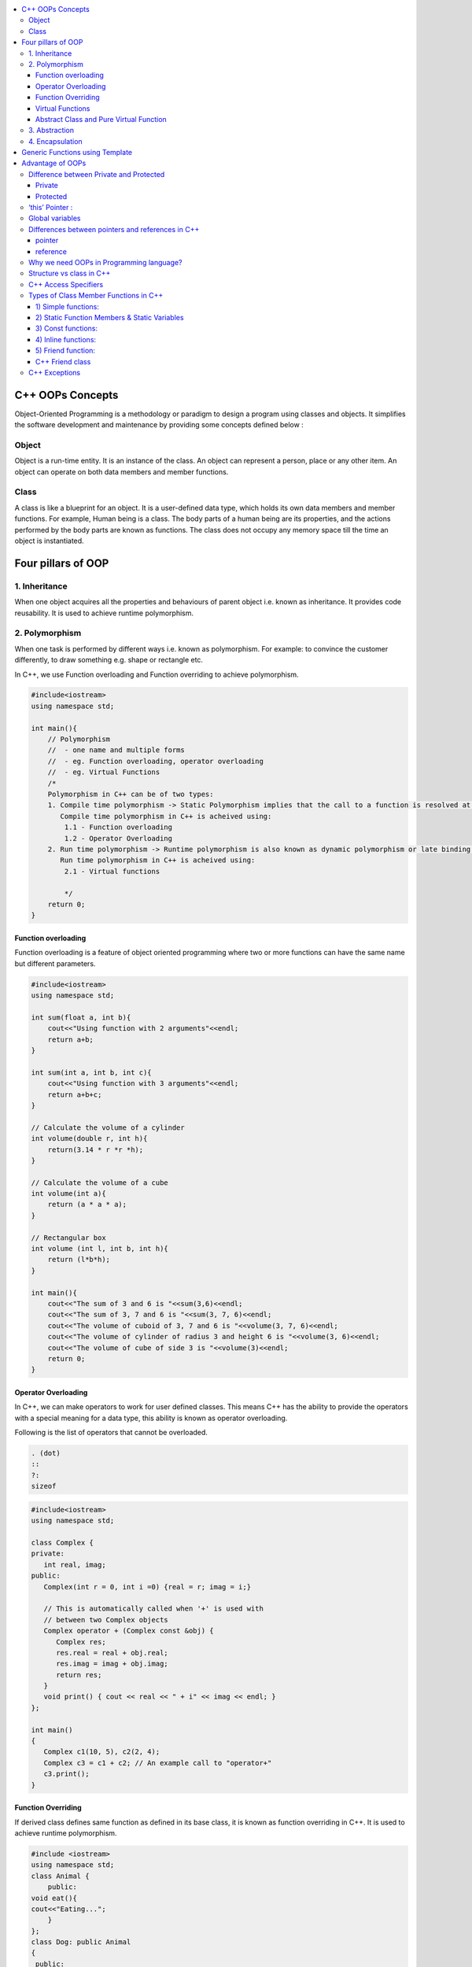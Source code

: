 
.. contents::
   :local:
   :depth: 3
  
C++ OOPs Concepts
===============================================================================


Object-Oriented Programming is a methodology or paradigm to design a
program using classes and objects. It simplifies the software development
and maintenance by providing some concepts defined below :

Object
------------
Object is a run-time entity. It is an instance of the class. An object can
represent a person, place or any other item. An object can operate on
both data members and member functions.

Class
------------

A class is like a blueprint for an object. It is a user-defined data type, which holds its own data members and member functions.
For
example, Human being is a class. The body parts of a human being are its
properties, and the actions performed by the body parts are known as
functions. The class does not occupy any memory space till the time an
object is instantiated.

Four pillars of OOP
===============================================================================

1. Inheritance
------------

When one object acquires all the properties and behaviours of parent object i.e. known as inheritance. It provides code reusability. It is used to achieve runtime polymorphism.

2. Polymorphism
------------

When one task is performed by different ways i.e. known as polymorphism. For example: to convince the customer differently, to draw something e.g. shape or rectangle etc.

In C++, we use Function overloading and Function overriding to achieve polymorphism.

.. code:: c++

      #include<iostream>
      using namespace std;

      int main(){
          // Polymorphism
          //  - one name and multiple forms
          //  - eg. Function overloading, operator overloading
          //  - eg. Virtual Functions
          /*
          Polymorphism in C++ can be of two types:
          1. Compile time polymorphism -> Static Polymorphism implies that the call to a function is resolved at compile time.
             Compile time polymorphism in C++ is acheived using:
              1.1 - Function overloading
              1.2 - Operator Overloading
          2. Run time polymorphism -> Runtime polymorphism is also known as dynamic polymorphism or late binding.
             Run time polymorphism in C++ is acheived using:
              2.1 - Virtual functions

              */
          return 0;
      }
      
Function overloading
....................

Function overloading is a feature of object oriented programming where two or more functions can have the same name but different parameters.
 
.. code:: c++

      #include<iostream>
      using namespace std;

      int sum(float a, int b){
          cout<<"Using function with 2 arguments"<<endl;
          return a+b;
      }

      int sum(int a, int b, int c){
          cout<<"Using function with 3 arguments"<<endl;
          return a+b+c;
      }

      // Calculate the volume of a cylinder
      int volume(double r, int h){
          return(3.14 * r *r *h);
      }

      // Calculate the volume of a cube
      int volume(int a){
          return (a * a * a);
      }

      // Rectangular box
      int volume (int l, int b, int h){
          return (l*b*h);
      }

      int main(){
          cout<<"The sum of 3 and 6 is "<<sum(3,6)<<endl;
          cout<<"The sum of 3, 7 and 6 is "<<sum(3, 7, 6)<<endl;
          cout<<"The volume of cuboid of 3, 7 and 6 is "<<volume(3, 7, 6)<<endl;
          cout<<"The volume of cylinder of radius 3 and height 6 is "<<volume(3, 6)<<endl;
          cout<<"The volume of cube of side 3 is "<<volume(3)<<endl;
          return 0;
      }

Operator Overloading
....................

In C++, we can make operators to work for user defined classes. This means C++ has the ability to provide the operators with a special meaning for a data type, this ability is known as operator overloading.

Following is the list of operators that cannot be overloaded.

.. code:: c++

   . (dot) 
   :: 
   ?: 
   sizeof 

.. code:: c++

      #include<iostream>
      using namespace std;

      class Complex {
      private:
         int real, imag;
      public:
         Complex(int r = 0, int i =0) {real = r; imag = i;}

         // This is automatically called when '+' is used with
         // between two Complex objects
         Complex operator + (Complex const &obj) {
            Complex res;
            res.real = real + obj.real;
            res.imag = imag + obj.imag;
            return res;
         }
         void print() { cout << real << " + i" << imag << endl; }
      };

      int main()
      {
         Complex c1(10, 5), c2(2, 4);
         Complex c3 = c1 + c2; // An example call to "operator+"
         c3.print();
      }

Function Overriding
....................

If derived class defines same function as defined in its base class, it is known as function overriding in C++. It is used to achieve runtime polymorphism.


.. code:: c++

      #include <iostream>  
      using namespace std;  
      class Animal {  
          public:  
      void eat(){    
      cout<<"Eating...";    
          }      
      };   
      class Dog: public Animal    
      {    
       public:  
       void eat()    
          {    
             cout<<"Eating bread...";    
          }    
      };  
      int main(void) {  
         Dog d = Dog();    
         d.eat();  
         return 0;  
      }  

output

.. code:: c++

      Eating bread...

Virtual Functions
....................

A member function in the base class which is declared using virtual keyword is called virtual functions. They can be redefined in the derived class.

.. code:: c++

      #include<iostream>
      using namespace std;

      class BaseClass{
          public:
              int var_base=1;
              virtual void display(){
                  cout<<"1 Dispalying Base class variable var_base "<<var_base<<endl;
              }
      };

      class DerivedClass : public BaseClass{
          public:
                  int var_derived=2;
                  void display(){
                      cout<<"2 Dispalying Base class variable var_base "<<var_base<<endl;
                      cout<<"2 Dispalying Derived class variable var_derived "<<var_derived<<endl;
                  }
      };

      int main(){
          BaseClass * base_class_pointer;
          BaseClass obj_base;
          DerivedClass obj_derived;

          base_class_pointer = &obj_derived;
          base_class_pointer->display();
          return 0;
      }

output

.. code:: c++

      2 Dispalying Base class variable var_base 1
      2 Dispalying Derived class variable var_derived 2

Abstract Class and Pure Virtual Function
....................

An interface describes the behavior or capabilities of a C++ class without committing to a particular implementation of that class.

The C++ interfaces are implemented using abstract classes.

.. code:: c++

      Abstract Class is a class which contains atleast one Pure Virtual function in it.
      A class is abstract if it has at least one pure virtual function. 
      Classes inheriting an Abstract Class must provide definition to the pure virtual function, otherwise they will also become abstract class.

.. code:: c++

      #include<iostream>
      using namespace std;

      class Base
      {
      int x;
      public:
         virtual void fun() = 0;
         int getX() { return x; }
      };

      // This class inherits from Base and implements fun()
      class Derived: public Base
      {
         int y;
      public:
         void fun() { cout << "fun() called"; }
      };

      int main(void)
      {
         Derived d;
         d.fun();
         return 0;
      }

output

.. code:: c++

      fun() called

3. Abstraction
------------

Hiding internal details and showing functionality is known as abstraction. For example: phone call, we don't know the internal processing.

In C++, we use abstract class and interface to achieve abstraction.

4. Encapsulation
------------

Binding code and data together into a single unit is known as encapsulation. For example: capsule, it is wrapped with different medicines.

Generic Functions using Template
==========================================

Advantage of OOPs
==========================================

OOPs makes development and maintenance easier.

OOPs provide data hiding whereas in Procedure-oriented programming language a global data can be accessed from anywhere.

Difference between Private and Protected
------------
Private
.......

Only the member functions or the friend functions are allowed to access the private data members of a class.

Protected
.......

The class member declared as Protected are inaccessible outside the class but they can be accessed by any subclass(derived class) of that class.


‘this’ Pointer :
------------

.. code:: c++

      this is a keyword that refers to the current instance of the
      class. There can be 3 main uses of ‘this’ keyword:
      1. It can be used to pass the current object as a parameter to
      another method
      2. It can be used to refer to the current class instance variable.
      3. It can be used to declare indexers.

Global variables
------------
Global variables are created when the program starts, and destroyed when it ends.

`Differences between pointers and references in C++ <https://www.educative.io/edpresso/differences-between-pointers-and-references-in-cpp>`_
------------

pointer
.......

A pointer in C++ is a variable that holds the memory address of another variable.

reference
.......

A reference is an alias for an already existing variable. Once a reference is initialized to a variable, it cannot be changed to refer to another variable. Hence, a reference is similar to a const pointer.

Why we need OOPs in Programming language?
------------

1. Duplicate code is a Bad.

2. Code will always be changed.

So, above statement proves, OOPs is provides code reusability which reduce the duplication of code because once you have duplicate code, you have make changes everywhere which leads to performance. Code can be changed anytime or requirement of application changed anytime so when you want to make changes in your application, OOPs makes it easier.

Structure vs class in C++
------------

1) Members of a class are private by default and members of a struct are public by default.

2) Both can have constructors, methods, properties, fields, constants, enumerations, events, and event handlers. 

struct for plain-old-data structures without any class-like features;

class when you make use of features such as private or protected members, non-default constructors and operators, etc.

.. code:: c++

    class Test {
        int x; // x is private
    };
    int main()
    {
      Test t;
      t.x = 20; // compiler error because x is private
      getchar();
      return 0;
    }
    
.. code:: c++
    
    #include <stdio.h>

    struct Test {
        int x; // x is public
    };
    int main()
    {
      Test t;
      t.x = 20; // works fine because x is public
      getchar();
      return 0;
    }

C++ Access Specifiers
------------

In C++, there are three access specifiers:

public - members are accessible from outside the class

private - members cannot be accessed (or viewed) from outside the class

protected - members cannot be accessed from outside the class, however, they can be accessed in inherited classes.

Types of Class Member Functions in C++
------------
Member functions are the functions, which have their declaration inside the class definition. The definition of member functions can be inside or outside the definition of class.

.. code:: c++

      class Cube
      {
          public:
          int side;
          int getVolume();
      };

      // member function defined outside class definition using the scope resolution ::
      int Cube :: getVolume()
      {
          return side*side*side;
      }

      int main()
      {
          Cube C1;
          C1.side = 4;    // setting side value
          cout<< "Volume of cube C1 = "<< C1.getVolume();
      }
      
      
1) Simple functions:
...................

These are the basic member function, which doesn’t have any special keyword like static etc as a prefix.

.. code:: c++

      return_type functionName(parameter_list)
      {
      function body;
      }
      
2) Static Function Members & Static Variables 
....................

Static Function Members :- By declaring a function member as static, you make it independent of any particular object of the class. A static member function can be called even if no objects of the class exist and the static functions are accessed using only the class name and the scope resolution operator ::.

.. code:: c++

      #include <iostream>

      using namespace std;

      class Box {
         public:
            static int objectCount;

            // Constructor definition
            Box(double l = 2.0, double b = 2.0, double h = 2.0) {
               cout <<"Constructor called." << endl;
               length = l;
               breadth = b;
               height = h;

               // Increase every time object is created
               objectCount++;
            }
            double Volume() {
               return length * breadth * height;
            }
            static int getCount() {
               return objectCount;
            }

         private:
            double length;     // Length of a box
            double breadth;    // Breadth of a box
            double height;     // Height of a box
      };

      // Initialize static member of class Box
      int Box::objectCount = 0;

      int main(void) {
         // Print total number of objects before creating object.
         cout << "Inital Stage Count: " << Box::getCount() << endl;

         Box Box1(3.3, 1.2, 1.5);    // Declare box1
         Box Box2(8.5, 6.0, 2.0);    // Declare box2

         // Print total number of objects after creating object.
         cout << "Final Stage Count: " << Box::getCount() << endl;

         return 0;
      }

output

.. code:: c++

      Inital Stage Count: 0
      Constructor called.
      Constructor called.
      Final Stage Count: 2
      
3) Const functions: 
...................

A function becomes const when const keyword is used in function’s declaration. The idea of const functions is not to allow them to modify the object on which they are called.

.. code:: c++

      #include<iostream>
      using namespace std;

      class Test {
          int value;
      public:
          Test(int v = 0) {value = v;}

          // We get compiler error if we add a line like "value = 100;"
          // in this function.
          int getValue() const {return value;}  
      };
      
4) Inline functions: 
....................

C++ provides inline functions to reduce the function call overhead. An inline function is a function that is expanded in line when it is called. When the inline function is called whole code of the inline function gets inserted or substituted at the point of inline function call. This substitution is performed by the C++ compiler at compile time. Inline function may increase efficiency if it is small.

Some Important points about Inline Functions

We must keep inline functions small, small inline functions have better efficiency.

Inline functions do increase efficiency, but we should not make all the functions inline. Because if we make large functions inline, it may lead to code bloat, and might affect the speed too.

Hence, it is adviced to define large functions outside the class definition using scope resolution :: operator, because if we define such functions inside class definition, then they become inline automatically.

Inline functions are kept in the Symbol Table by the compiler, and all the call for such functions is taken care at compile time.

.. code:: c++

      #include <iostream>
      using namespace std;
      inline int cube(int s)
      {
         return s*s*s;
      }
      int main()
      {
         cout << "The cube of 3 is: " << cube(3) << "\n";
         return 0;
      } //Output: The cube of 3 is: 27
      
5) Friend function: 
....................

If a function is defined as a friend function in C++, then the protected and private data of a class can be accessed using the function. 
For accessing the data, the declaration of a friend function should be done inside the body of a class starting with the keyword friend.
A friend function of a class is defined outside that class' scope but it has the right to access all private and protected members of the class.

.. code:: c++

      #include <iostream>    
      using namespace std;    
      class Box    
      {    
          private:    
              int length;    
          public:    
              Box(): length(0) { }    
              friend int printLength(Box); //friend function    
      };    
      int printLength(Box b)    
      {    
         b.length += 10;    
          return b.length;    
      }    
      int main()    
      {    
          Box b;    
          cout<<"Length of box: "<< printLength(b)<<endl;    
          return 0;    
      }    

C++ Friend class
................

A friend class can access both private and protected members of the class in which it has been declared as friend.

.. code:: c++

      #include <iostream>  

      using namespace std;  

      class A  
      {  
          int x =5;  
          friend class B;           // friend class.  
      };  
      class B  
      {  
        public:  
          void display(A &a)  
          {  
              cout<<"value of x is : "<<a.x;  
          }  
      };  
      int main()  
      {  
          A a;  
          B b;  
          b.display(a);  
          return 0;  
      }  
      
When we make a class as friend, all its member functions automatically become friend functions.

Friend Functions is a reason, why C++ is not called as a pure Object Oriented language. Because it violates the concept of Encapsulation.

      
C++ Exceptions
--------------

.. code:: c++

      #include <iostream>
      using namespace std;

      int main() {
        try {
          int age = 15;
          if (age >= 18) {
            cout << "Access granted - you are old enough.";
          } else {
            throw (age);
          }
        }
        catch (int myNum) {
          cout << "Access denied - You must be at least 18 years old.\n";
          cout << "Age is: " << myNum;  
        }
        return 0;
      }

output

Access denied - You must be at least 18 years old.
Age is: 15
